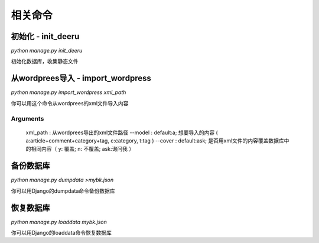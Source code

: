 ==========
相关命令
==========

初始化 - init_deeru
-------------------

`python manage.py init_deeru`

初始化数据库，收集静态文件

从wordprees导入 - import_wordpress
----------------------------------

`python manage.py import_wordpress xml_path`

你可以用这个命令从wordprees的xml文件导入内容

Arguments
~~~~~~~~~

  xml_path : 从wordprees导出的xml文件路径
  --model : default:a; 想要导入的内容 ( a:article+comment+category+tag, c:category, t:tag )
  --cover : default:ask; 是否用xml文件的内容覆盖数据库中的相同内容（ y: 覆盖; n: 不覆盖; ask:询问我 ）

备份数据库
------------

`python manage.py dumpdata >mybk.json`

你可以用Django的dumpdata命令备份数据库


恢复数据库
------------

`python manage.py loaddata  mybk.json`

你可以用Django的loaddata命令恢复数据库

